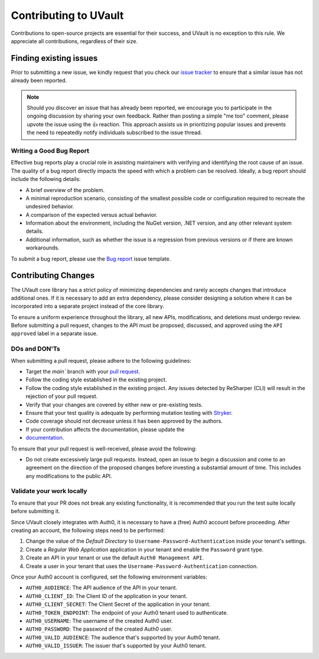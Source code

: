 Contributing to UVault
======================

Contributions to open-source projects are essential for their success, and UVault is no exception to this rule.
We appreciate all contributions, regardless of their size.

Finding existing issues
-----------------------

Prior to submitting a new issue, we kindly request that you check our
`issue tracker <https://github.com/dotnet-essentials/Kwality.UVault/issues>`_  to ensure that a similar issue has not
already been reported.

.. note::
  Should you discover an issue that has already been reported, we encourage you to participate in the ongoing discussion
  by sharing your own feedback. Rather than posting a simple "me too" comment, please upvote the issue using the 👍
  reaction. This approach assists us in prioritizing popular issues and prevents the need to repeatedly notify
  individuals subscribed to the issue thread.

Writing a Good Bug Report
^^^^^^^^^^^^^^^^^^^^^^^^^
Effective bug reports play a crucial role in assisting maintainers with verifying and identifying the root cause of an
issue. The quality of a bug report directly impacts the speed with which a problem can be resolved.
Ideally, a bug report should include the following details:

* A brief overview of the problem.
* A minimal reproduction scenario, consisting of the smallest possible code or configuration required to recreate the
  undesired behavior.
* A comparison of the expected versus actual behavior.
* Information about the environment, including the NuGet version, .NET version, and any other relevant system details.
* Additional information, such as whether the issue is a regression from previous versions or if there are known
  workarounds.

To submit a bug report, please use the
`Bug report <https://github.com/dotnet-essentials/Kwality.UVault/issues/new/choose>`_ issue template.

Contributing Changes
--------------------

The UVault core library has a strict policy of minimizing dependencies and rarely accepts changes that introduce
additional ones. If it is necessary to add an extra dependency, please consider designing a solution where it can be
incorporated into a separate project instead of the core library.

To ensure a uniform experience throughout the library, all new APIs, modifications, and deletions must undergo review.
Before submitting a pull request, changes to the API must be proposed, discussed, and approved using the
``API approved`` label in a separate issue.

DOs and DON'Ts
^^^^^^^^^^^^^^

When submitting a pull request, please adhere to the following guidelines:

- Target the `main`` branch with your `pull request <https://help.github.com/articles/using-pull-requests>`_.
- Follow the coding style established in the existing project.
- Follow the coding style established in the existing project.
  Any issues detected by ReSharper (CLI) will result in the rejection of your pull request.
- Verify that your changes are covered by either new or pre-existing tests.
- Ensure that your test quality is adequate by performing mutation testing with
  `Stryker <https://stryker-mutator.io/docs/stryker-net/introduction/>`_.
- Code coverage should not decrease unless it has been approved by the authors.
- If your contribution affects the documentation, please update the
- `documentation <https://kwalityuvault.readthedocs.io/en/latest/>`_.

To ensure that your pull request is well-received, please avoid the following:

- Do not create excessively large pull requests. Instead, open an issue to begin a discussion and come to an agreement
  on the direction of the proposed changes before investing a substantial amount of time. This includes any
  modifications to the public API.

Validate your work locally
^^^^^^^^^^^^^^^^^^^^^^^^^^

To ensure that your PR does not break any existing functionality, it is recommended that you run the test suite locally
before submitting it.

Since UVault closely integrates with Auth0, it is necessary to have a (free) Auth0 account before proceeding.
After creating an account, the following steps need to be performed:

1. Change the value of the `Default Directory` to ``Username-Password-Authentication`` inside your tenant's settings.
2. Create a `Regular Web Application` application in your tenant and enable the ``Password`` grant type.
3. Create an API in your tenant or use the default ``Auth0 Management API``.
4. Create a user in your tenant that uses the ``Username-Password-Authentication`` connection.

Once your Auth0 account is configured, set the following environment variables:

- ``AUTH0_AUDIENCE``: The API audience of the API in your tenant.
- ``AUTH0_CLIENT_ID``: The Client ID of the application in your tenant.
- ``AUTH0_CLIENT_SECRET``: The Client Secret of the application in your tenant.
- ``AUTH0_TOKEN_ENDPOINT``: The endpoint of your Auth0 tenant used to authenticate.
- ``AUTH0_USERNAME``: The username of the created Auth0 user.
- ``AUTH0_PASSWORD``: The password of the created Auth0 user.
- ``AUTH0_VALID_AUDIENCE``: The audience that's supported by your Auth0 tenant.
- ``AUTH0_VALID_ISSUER``: The issuer that's supported by your Auth0 tenant.
